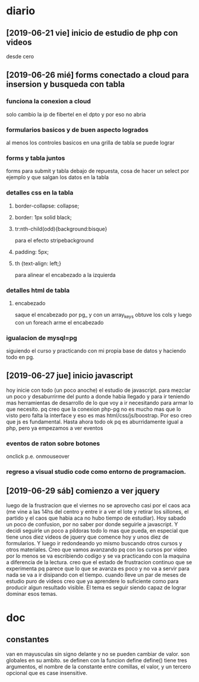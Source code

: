 * diario
** [2019-06-21 vie] inicio de estudio de php con videos
desde cero
** [2019-06-26 mié] forms conectado a cloud para insersion y busqueda con tabla
*** funciona la conexion a cloud
solo cambio la ip de fibertel en el dpto y por eso no abria
*** formularios basicos y de buen aspecto logrados
al menos los controles basicos en una grilla de tabla se puede lograr
*** forms y tabla juntos
forms para submit y tabla debajo de repuesta, cosa de hacer un select
por ejemplo y que salgan los datos en la tabla
*** detalles css en la tabla
**** border-collapse: collapse;
**** border: 1px solid black;
**** tr:nth-child(odd){background:bisque}
para el efecto stripebackground
**** padding: 5px;
**** th {text-align: left;} 
para alinear el encabezado a la izquierda
*** detalles html de tabla
**** encabezado
saque el encabezado por pg_ y con un array_keys obtuve los cols y
luego con un foreach arme el encabezado
*** igualacion de mysql=pg 
siguiendo el curso y practicando con mi propia base de datos y
haciendo todo en pg. 
** [2019-06-27 jue] inicio javascript
hoy inicie con todo (un poco anoche) el estudio de javascript. para
mezclar un poco y desaburrirme del punto a donde habia llegado y para
ir teniendo mas herramientas de desarrollo de lo que voy a ir
necesitando para armar lo que necesito. pq creo que la conexion php-pg
no es mucho mas que lo visto pero falta la interface y eso es mas
html/css/js/boostrap. Por eso creo que js es fundamental. Hasta ahora
todo ok pq es aburridamente igual a php, pero ya empezamos a ver eventos
*** eventos de raton sobre botones
onclick p.e. onmouseover
*** regreso a visual studio code como entorno de programacion.
** [2019-06-29 sáb] comienzo a ver jquery
luego de la frustracion que el viernes no se aprovecho casi por el
caos aca (me vine a las 14hs del centro y entre ir a ver el lote y
retirar los sillones, el partido y el caos que habia aca no hubo
tiempo de estudiar). Hoy sabado un poco de confusion, por no saber por
donde seguirle a javascript. Y decidi seguirle un poco a pildoras todo
lo mas que pueda, en especial que tiene unos diez videos de jquery que
comence hoy y unos diez de formularios. Y luego ir redondeando yo
mismo buscando otros cursos y otros materiales. 
Creo que vamos avanzando pq con los cursos por video por lo menos se
va escribiendo codigo y se va practicando con la maquina a diferencia
de la lectura.
creo que el estado de frustracion continuo que se experimenta pq
parece que lo que se avanza es poco y no va a servir para nada se va a
ir disipando con el tiempo. cuando lleve un par de meses de estudio
puro de videos creo que ya aprendere lo suficiente como para producir
algun resultado visible.
El tema es seguir siendo capaz de lograr dominar esos temas. 
* doc
** constantes
van en mayusculas sin signo delante y no se pueden cambiar de valor.
son globales en su ambito.
se definen con la funcion define
define() tiene tres argumentos, el nombre de la constante entre
comillas, el valor, y un tercero opcional que es case insensitive.
